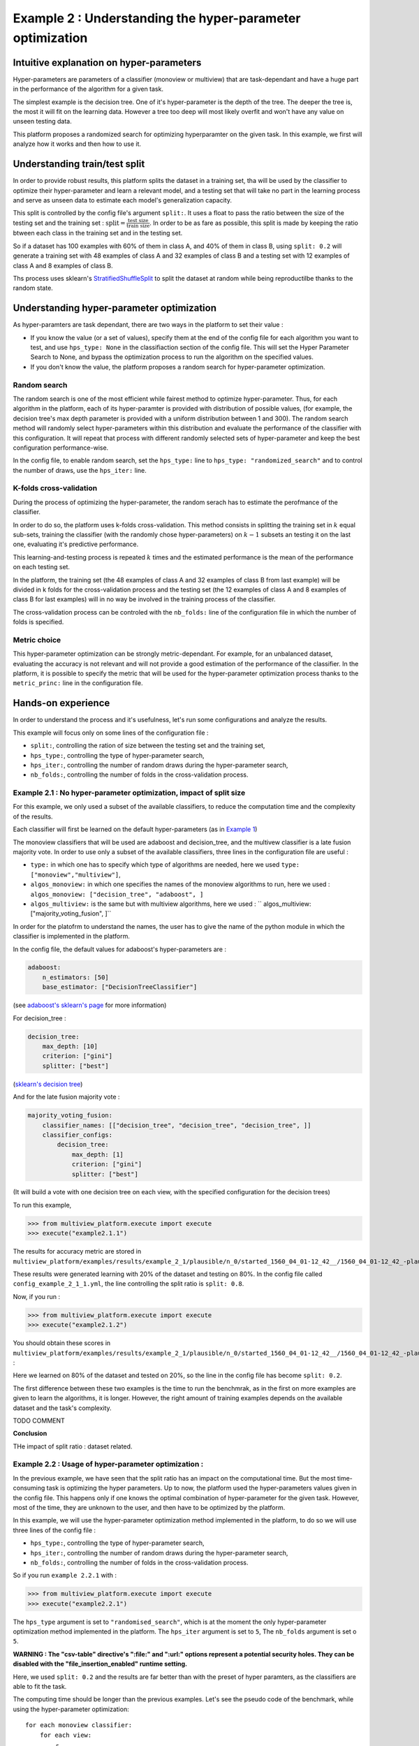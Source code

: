 ==========================================================
Example 2 : Understanding the hyper-parameter optimization
==========================================================

Intuitive explanation on hyper-parameters
-----------------------------------------

Hyper-parameters are parameters of a classifier (monoview or multiview) that are task-dependant and have a huge part in the performance of the algorithm for a given task.

The simplest example is the decision tree. One of it's hyper-parameter is the depth of the tree. The deeper the tree is,
the most it will fit on the learning data. However a tree too deep will most likely overfit and won't have any value on
unseen testing data.

This platform proposes a randomized search for optimizing hyperparamter on the given task. In this example,
we first will analyze how it works and then how to use it.


Understanding train/test split
------------------------------

In order to provide robust results, this platform splits the dataset in a training set, tha will be used by the
classifier to optimize their hyper-parameter and learn a relevant model, and a testing set that will take no part in
the learning process and serve as unseen data to estimate each model's generalization capacity.

This split is controlled by the config file's argument ``split:``. It uses a float to pass the ratio between the size of the testing set and the training set  :
:math:`\text{split} = \frac{\text{test size}}{\text{train size}}`. In order to be as fare as possible, this split is made by keeping the ratio btween each class in the training set and in the testing set.

So if a dataset has 100 examples with 60% of them in class A, and 40% of them in class B, using ``split: 0.2``
will generate a training set with 48 examples of class A and 32 examples of class B and a testing set
with 12 examples of class A and 8 examples of class B.

Ths process uses sklearn's StratifiedShuffleSplit_ to split the dataset at random while being reproductilbe thanks to the random state.

.. _StratifiedShuffleSplit: https://scikit-learn.org/stable/modules/generated/sklearn.model_selection.StratifiedShuffleSplit.html

Understanding hyper-parameter optimization
------------------------------------------

As hyper-paramters are task dependant, there are two ways in the platform to set their value :

- If you know the value (or a set of values), specify them at the end of the config file for each algorithm you want to test, and use ``hps_type: None`` in the classifiaction section of the config file. This will set the Hyper Parameter Search to None, and bypass the optimization process to run the algorithm on the specified values.
- If you don't know the value, the platform proposes a random search for hyper-parameter optimization.

Random search
<<<<<<<<<<<<<

The random search is one of the most efficient while fairest method to optimize hyper-parameter.
Thus, for each algorithm in the platform, each of its hyper-paramter is provided with distribution of possible values,
(for example, the decision tree's max depth parameter is provided with a uniform distribution between 1 and 300).
The random search method will randomly select hyper-parameters within this distribution and evaluate the performance of
the classifier with this configuration. It will repeat that process with different randomly selected sets of
hyper-parameter and keep the best configuration performance-wise.

In the config file, to enable random search, set the ``hps_type:`` line to ``hps_type: "randomized_search"`` and to
control the number of draws, use the ``hps_iter:`` line.

K-folds cross-validation
<<<<<<<<<<<<<<<<<<<<<<<<

During the process of optimizing the hyper-parameter, the random serach has to estimate the perofmance of the classifier.

In order to do so, the platform uses k-folds cross-validation. This method consists in splitting the training set in
:math:`k` equal sub-sets, training the classifier (with the randomly chose hyper-parameters) on :math:`k-1` subsets an
testing it on the last one, evaluating it's predictive performance.

This learning-and-testing process is repeated :math:`k` times and the estimated performance is the mean of the
performance on each testing set.

In the platform, the training set (the 48 examples of class A and 32 examples of class B from last example) will be
divided in k folds for the cross-validation process and the testing set (the 12 examples of class A and 8 examples of
class B for last examples) will in no way be involved in the training process of the classifier.

The cross-validation process can be controled with the ``nb_folds:`` line of the configuration file in which the number
of folds is specified.

Metric choice
<<<<<<<<<<<<<

This hyper-parameter optimization can be strongly metric-dependant. For example, for an unbalanced dataset, evaluating
the accuracy is not relevant and will not provide a good estimation of the performance of the classifier.
In the platform, it is possible to specify the metric that will be used for the hyper-parameter optimization process
thanks to the ``metric_princ:`` line in the configuration file.

Hands-on experience
-------------------

In order to understand the process and it's usefulness, let's run some configurations and analyze the results.

This example will focus only on some lines of the configuration file :

- ``split:``, controlling the ration of size between the testing set and the training set,
- ``hps_type:``, controlling the type of hyper-parameter search,
- ``hps_iter:``, controlling the number of random draws during the hyper-parameter search,
- ``nb_folds:``, controlling the number of folds in the cross-validation process.

Example 2.1 : No hyper-parameter optimization, impact of split size
<<<<<<<<<<<<<<<<<<<<<<<<<<<<<<<<<<<<<<<<<<<<<<<<<<<<<<<<<<<<<<<<<<<


For this example, we only used a subset of the available classifiers, to reduce the computation time and the complexity of the results.

Each classifier will first be learned on the default hyper-parameters (as in `Example 1 <./example1.rst>`_)

The monoview classifiers that will be used are adaboost and decision_tree,
and the multivew classifier is a late fusion majority vote. In order to use only a subset of the available classifiers,
three lines in the configuration file are useful :

- ``type:`` in which one has to specify which type of algorithms are needed, here we used  ``type: ["monoview","multiview"]``,
- ``algos_monoview:`` in which one specifies the names of the monoview algorithms to run, here we used : ``algos_monoview: ["decision_tree", "adaboost", ]``
- ``algos_multiview:`` is the same but with multiview algorithms, here we used : `` algos_multiview: ["majority_voting_fusion", ]``

In order for the platofrm to understand the names, the user has to give the name of the python module in which the classifier is implemented in the platform.

In the config file, the default values for adaboost's hyper-parameters are :

.. code-block:: yaml

    adaboost:
        n_estimators: [50]
        base_estimator: ["DecisionTreeClassifier"]

(see `adaboost's sklearn's page <https://scikit-learn.org/stable/modules/generated/sklearn.ensemble.AdaBoostClassifier.html#sklearn.ensemble.AdaBoostClassifier>`_ for more information)

For decision_tree :

.. code-block:: yaml

    decision_tree:
        max_depth: [10]
        criterion: ["gini"]
        splitter: ["best"]

(`sklearn's decision tree <https://scikit-learn.org/stable/modules/generated/sklearn.tree.DecisionTreeClassifier.html>`_)

And for the late fusion majority vote :

.. code-block:: yaml

    majority_voting_fusion:
        classifier_names: [["decision_tree", "decision_tree", "decision_tree", ]]
        classifier_configs:
            decision_tree:
                max_depth: [1]
                criterion: ["gini"]
                splitter: ["best"]

(It will build a vote with one decision tree on each view, with the specified configuration for the decision trees)

To run this example,

.. code-block:: python

   >>> from multiview_platform.execute import execute
   >>> execute("example2.1.1")

The results for accuracy metric are stored in ``multiview_platform/examples/results/example_2_1/plausible/n_0/started_1560_04_01-12_42__/1560_04_01-12_42_-plausible-No_vs_Yes-accuracy_score.csv``

.. csv-table::
    :file: ./images/result_default_hp.csv

These results were generated learning with 20% of the dataset and testing on 80%.
In the config file called ``config_example_2_1_1.yml``, the line controlling the split ratio is ``split: 0.8``.

Now, if you run :

.. code-block:: python

   >>> from multiview_platform.execute import execute
   >>> execute("example2.1.2")


You should obtain these scores in ``multiview_platform/examples/results/example_2_1/plausible/n_0/started_1560_04_01-12_42__/1560_04_01-12_42_-plausible-No_vs_Yes-accuracy_score.csv`` :

.. csv-table::
    :file: ./images/result_default_hp_high_train.csv

Here we learned on 80% of the dataset and tested on 20%, so the line in the config file has become ``split: 0.2``.

The first difference between these two examples is the time to run the benchmrak, as in the first on more examples are given to learn the algorithms, it is longer. However, the right amount of training examples depends on the available dataset and the task's complexity.

TODO COMMENT

**Conclusion**

THe impact of split ratio : dataset related.

Example 2.2 : Usage of hyper-parameter optimization :
<<<<<<<<<<<<<<<<<<<<<<<<<<<<<<<<<<<<<<<<<<<<<<<<<<<<<

In the previous example, we have seen that the split ratio has an impact on the computational time.
But the most time-consuming task is optimizing the hyper parameters.
Up to now, the platform used the hyper-parameters values given in the config file.
This happens only if one knows the optimal combination of hyper-parameter for the given task.
However, most of the time, they are unknown to the user, and then have to be optimized by the platform.

In this example, we will use the hyper-parameter optimization method implemented in the platform, to do so we will use three lines of the config file :

- ``hps_type:``, controlling the type of hyper-parameter search,
- ``hps_iter:``, controlling the number of random draws during the hyper-parameter search,
- ``nb_folds:``, controlling the number of folds in the cross-validation process.

So if you run ``example 2.2.1`` with :

.. code-block:: python

   >>> from multiview_platform.execute import execute
   >>> execute("example2.2.1")

The ``hps_type`` argument is set to ``"randomised_search"``, which is at the moment the only hyper-parameter optimization method implemented in the platform.
The ``hps_iter`` argument is set to ``5``,
The ``nb_folds`` argument is set o ``5``.

**WARNING : The "csv-table" directive's ":file:" and ":url:" options represent a potential security holes. They can be disabled with the "file_insertion_enabled" runtime setting.**

.. csv-table::
    :file: ./images/result_default_hp_high_train.csv

Here, we used ``split: 0.2`` and the results are far better than with the preset of hyper paramters, as the classifiers are able to fit the task.


The computing time should be longer than the previous examples. Let's see the pseudo code of the benchmark, while using the hyper-parameter optimization::

    for each monoview classifier:
        for each view:
            ┌
            |for each draw (here 5):
            |    for each fold (here 5):
            |        learn the classifier on 4 folds and test it on 1
            |    get the mean performance
            |get the best hyper-parameter set
            └
            learn on the whole training set
    and
    for each multiview classifier:
        ┌
        |for each draw (here 5):
        |    for each fold (here 5):
        |        learn the classifier on 4 folds and test it on 1
        |    get the mean performance
        |get the best hyper-parameter set
        └
        learn on the whole training set

The instructions inside the brackets are the one that the HP optimization adds. So for the monoview algorithms,
the computational impact of the HPO is bigger than for the multiview algorithms.

The choice made here is to allow the same amount of draws for each HPO. However, as many of the multiview algorithms
are more complex and have bigger HP spaces, allowing them more draws, can be a defendable idea.

However, for most of the tasks, using the HPO is a necessity to be able to get the most of each classifier in terms
of performance.

The HPO is a matter of tradeoff between precision and computational demand. For most algorithms the more draws you
allow, the closer to ideal the outputted HP will be, however, many draws mean much longer computational time.

Similarly, the number of folds has a great importance in estimating the performance of a specific Hp combination,
and the more folds the but more folds take also more time, as one has to train more times and on bigger parts of the
dataset.

The figure below represents the duration of the execution on a personal computer with different fold/draws settings :

.. raw:: html
    :file: ./images/durations.html

The duration is in seconds, and we used 2,5,10,15,20 as values for ``nb_folds`` and 2,5,10,20,30,50,100 for ``hps_iter`` with two monoview classifiers and one multiview classifier on simulated data.

.. note::
    In order to compensate the fact that the multiview classifiers have more complex problems to solve, it is possible to use ``"randomized_search-equiv"`` as the HPS optimization method to allow
    ``hps_iter`` draws for the monoview classifiers and ``hps_iter * nb_view`` draws for the ones that are multiview.



